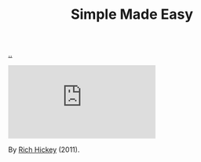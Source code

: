 :PROPERTIES:
:ID: 3eb092bf-b847-4686-b250-fca303022782
:END:
#+TITLE: Simple Made Easy

[[file:..][..]]

#+begin_export html
<iframe class="youtube-video" src="https://www.youtube.com/embed/SxdOUGdseq4" title="YouTube video player" frameborder="0" allow="accelerometer; autoplay; clipboard-write; encrypted-media; gyroscope; picture-in-picture; web-share" allowfullscreen></iframe>
#+end_export

By [[id:a172782b-bceb-4b44-afdf-7a2348d02970][Rich Hickey]] (2011).
